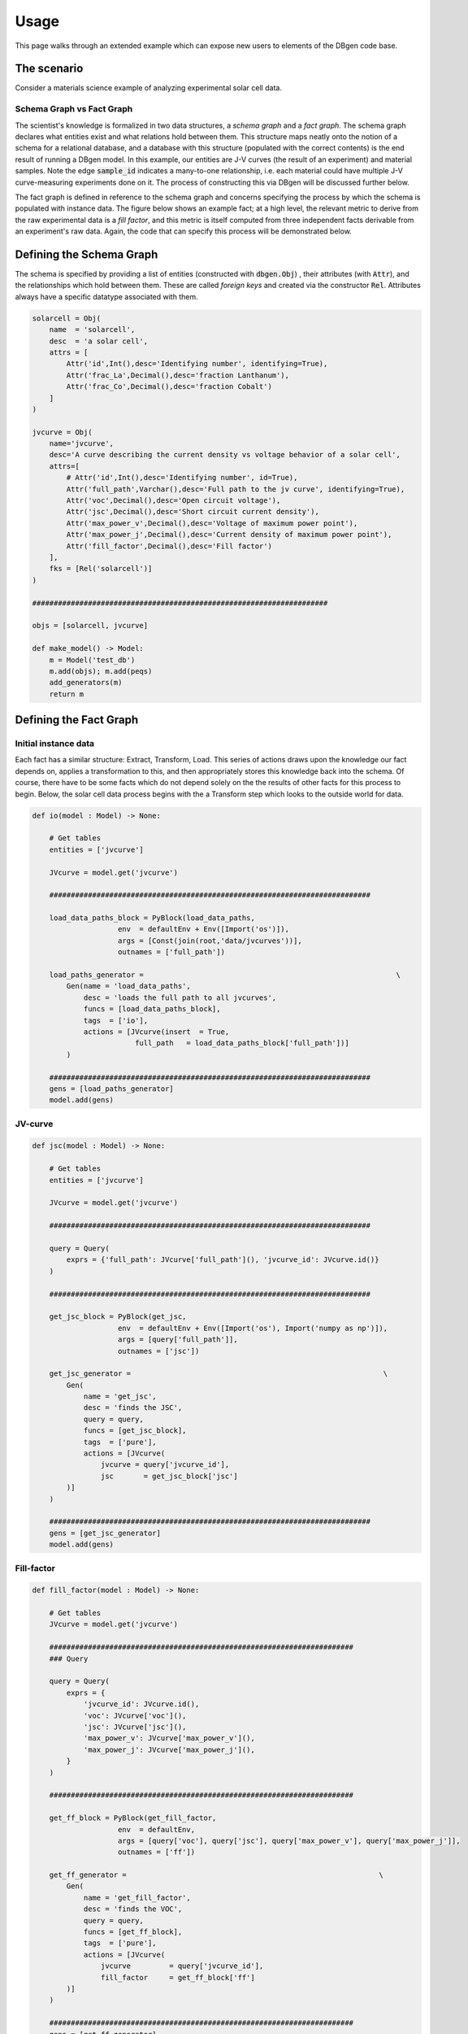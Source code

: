 =====
Usage
=====

This page walks through an extended example which can expose new users to elements of the DBgen code base.

The scenario
============

.. image:: jvcurve.png
 :width: 400


Consider a materials science example of analyzing experimental solar cell data.

Schema Graph vs Fact Graph
-----------------------------

The scientist's knowledge is formalized in two data structures, a *schema graph* and a *fact graph*. The schema graph declares what entities exist and what relations hold between them.
This structure maps neatly onto the notion of a schema for a relational database, and a database with this structure (populated with the correct contents) is the end result of running a DBgen model. In this example, our entities are J-V curves (the result of an experiment) and material samples. Note the edge :code:`sample_id` indicates a many-to-one relationship, i.e. each material could have multiple J-V curve-measuring experiments done on it. The process of constructing this via DBgen will be discussed further below.

.. image:: schemagraph.png
 :width: 400

The fact graph is defined in reference to the schema graph and concerns specifying the process by which the schema is populated with instance data. The figure below shows an example fact; at a high level, the relevant metric to derive from the raw experimental data is a *fill factor*, and this metric is itself computed from three independent facts derivable from an experiment's raw data. Again, the code that can specify this process will be demonstrated below.

.. image:: factgraph.png
 :width: 400

Defining the Schema Graph
=========================

The schema is specified by providing a list of entities (constructed with :code:`dbgen.Obj`) , their attributes (with :code:`Attr`), and the relationships which hold between them. These are called *foreign keys* and created via the constructor :code:`Rel`. Attributes always have a specific datatype associated with them.

.. code-block:: python

    solarcell = Obj(
        name  = 'solarcell',
        desc  = 'a solar cell',
        attrs = [
            Attr('id',Int(),desc='Identifying number', identifying=True),
            Attr('frac_La',Decimal(),desc='fraction Lanthanum'),
            Attr('frac_Co',Decimal(),desc='fraction Cobalt')
        ]
    )

    jvcurve = Obj(
        name='jvcurve',
        desc='A curve describing the current density vs voltage behavior of a solar cell',
        attrs=[
            # Attr('id',Int(),desc='Identifying number', id=True),
            Attr('full_path',Varchar(),desc='Full path to the jv curve', identifying=True),
            Attr('voc',Decimal(),desc='Open circuit voltage'),
            Attr('jsc',Decimal(),desc='Short circuit current density'),
            Attr('max_power_v',Decimal(),desc='Voltage of maximum power point'),
            Attr('max_power_j',Decimal(),desc='Current density of maximum power point'),
            Attr('fill_factor',Decimal(),desc='Fill factor')
        ],
        fks = [Rel('solarcell')]
    )

    #####################################################################

    objs = [solarcell, jvcurve]

    def make_model() -> Model:
        m = Model('test_db')
        m.add(objs); m.add(peqs)
        add_generators(m)
        return m

Defining the Fact Graph
=======================
Initial instance data
---------------------

Each fact has a similar structure: Extract, Transform, Load. This series of actions draws upon the knowledge our fact depends on, applies a transformation to this, and then appropriately stores this knowledge back into the schema. Of course, there have to be some facts which do not depend solely on the the results of other facts for this process to begin. Below, the solar cell data process begins with the a Transform step which looks to the outside world for data.

.. code-block:: python

    def io(model : Model) -> None:

        # Get tables
        entities = ['jvcurve']

        JVcurve = model.get('jvcurve')

        ###########################################################################

        load_data_paths_block = PyBlock(load_data_paths,
                        env  = defaultEnv + Env([Import('os')]),
                        args = [Const(join(root,'data/jvcurves'))],
                        outnames = ['full_path'])

        load_paths_generator =                                                           \
            Gen(name = 'load_data_paths',
                desc = 'loads the full path to all jvcurves',
                funcs = [load_data_paths_block],
                tags  = ['io'],
                actions = [JVcurve(insert  = True,
                            full_path   = load_data_paths_block['full_path'])]
            )

        ###########################################################################
        gens = [load_paths_generator]
        model.add(gens)


JV-curve
--------
.. code-block:: python

    def jsc(model : Model) -> None:

        # Get tables
        entities = ['jvcurve']

        JVcurve = model.get('jvcurve')

        ###########################################################################

        query = Query(
            exprs = {'full_path': JVcurve['full_path'](), 'jvcurve_id': JVcurve.id()}
        )

        ###########################################################################

        get_jsc_block = PyBlock(get_jsc,
                        env  = defaultEnv + Env([Import('os'), Import('numpy as np')]),
                        args = [query['full_path']],
                        outnames = ['jsc'])

        get_jsc_generator =                                                           \
            Gen(
                name = 'get_jsc',
                desc = 'finds the JSC',
                query = query,
                funcs = [get_jsc_block],
                tags  = ['pure'],
                actions = [JVcurve(
                    jvcurve = query['jvcurve_id'],
                    jsc       = get_jsc_block['jsc']
            )]
        )

        ###########################################################################
        gens = [get_jsc_generator]
        model.add(gens)

Fill-factor
------------

.. code-block:: python

    def fill_factor(model : Model) -> None:

        # Get tables
        JVcurve = model.get('jvcurve')

        #######################################################################
        ### Query

        query = Query(
            exprs = {
                'jvcurve_id': JVcurve.id(),
                'voc': JVcurve['voc'](),
                'jsc': JVcurve['jsc'](),
                'max_power_v': JVcurve['max_power_v'](),
                'max_power_j': JVcurve['max_power_j'](),
            }
        )

        #######################################################################

        get_ff_block = PyBlock(get_fill_factor,
                        env  = defaultEnv,
                        args = [query['voc'], query['jsc'], query['max_power_v'], query['max_power_j']],
                        outnames = ['ff'])

        get_ff_generator =                                                           \
            Gen(
                name = 'get_fill_factor',
                desc = 'finds the VOC',
                query = query,
                funcs = [get_ff_block],
                tags  = ['pure'],
                actions = [JVcurve(
                    jvcurve         = query['jvcurve_id'],
                    fill_factor     = get_ff_block['ff']
            )]
        )

        #######################################################################
        gens = [get_ff_generator]
        model.add(gens)
